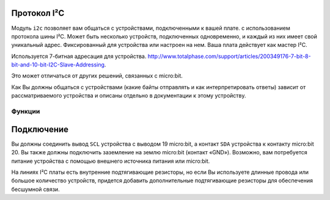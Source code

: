 Протокол I²C
------------

.. py:module:: microbit.i2c

Модуль ``i2c`` позволяет вам общаться с устройствами, подключенными к вашей плате.
с использованием протокола шины I²C. Может быть несколько устройств, подключенных
одновременно, и каждый из них имеет свой уникальный адрес. Фиксированный
для устройства или настроен на нем. Ваша плата действует как мастер I²C.

Используется 7-битная адресация для устройства. `<http://www.totalphase.com/support/articles/200349176-7-bit-8-bit-and-10-bit-I2C-Slave-Addressing>`_.

Это может отличаться от других решений, связанных с micro:bit.

Как Вы должны общаться с устройствами (какие байты отправлять и как интерпретировать ответы)
зависит от рассматриваемого устройства и описаны отдельно в документации к этому устройству.


Функции
*******

.. py:function:: init(freq=100000, sda=pin20, scl=pin19)

    Повторно инициализируйте периферийное устройство с указанной тактовой частотой ``freq`` на
    указанные контакты ``sda`` и ``scl``.

    .. warning::
        
        На плате micro:bit V1 изменение выводов I²C по умолчанию приведет к
        отключению акселерометра и компаса, так как они подключены
        внутри этих контактов. Это предупреждение не относится к **V2**
        пересмотр микро: бита, так как он имеет отдельные линии I²C
        <https://tech.microbit.org/hardware/i2c/>`
        


.. py:function:: scan()

    Просканируйте шину на наличие устройств. Возвращает список 7-битных адресов, соответствующих
    на те устройства, которые ответили на сканирование.


.. py:function:: read(addr, n, repeat=False)

    Прочитать ``n`` байт с устройства с 7-битным адресом ``addr``. Если ``repeat`` равно
    ``True``, стоповый бит посылаться не будет


.. py:function:: write(addr, buf, repeat=False)

    Записать байты из ``buf`` в устройство с 7-битным адресом ``addr``. Если
    ``repeat`` имеет значение ``True``, стоп-бит не отправляется.


Подключение
-----------

Вы должны соединить вывод ``SCL`` устройства с выводом 19 micro:bit, а
контакт ``SDA`` устройства к контакту micro:bit 20. Вы также должны подключить
заземление на землю micro:bit (контакт «GND»). Возможно, вам потребуется питание устройства
с помощью внешнего источника питания или micro:bit.

На линиях I²C платы есть внутренние подтягивающие резисторы, но если Вы используете длинные провода
или большое количество устройств, придется добавить дополнительные подтягивающие резисторы для 
обеспечения бесшумной связи.
